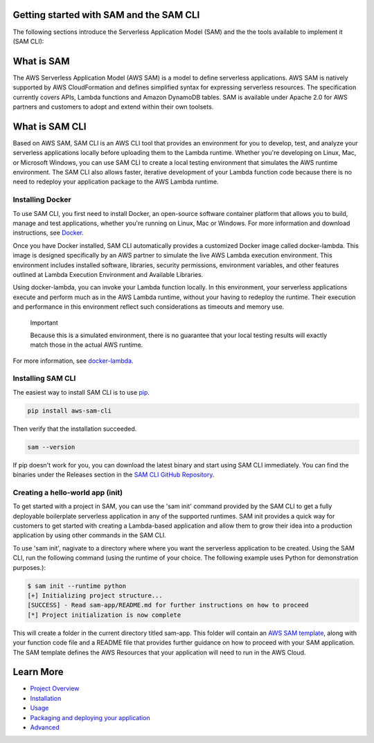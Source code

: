 Getting started with SAM and the SAM CLI
========================================
The following sections introduce the Serverless Application Model (SAM) and the the tools available to implement it (SAM CLI):

What is SAM
===========
The AWS Serverless Application Model (AWS SAM) is a model to define serverless applications. AWS SAM is natively supported by AWS CloudFormation and defines simplified syntax for expressing serverless resources. The specification currently covers APIs, Lambda functions and Amazon DynamoDB tables. SAM is available under Apache 2.0 for AWS partners and customers to adopt and extend within their own toolsets.

What is SAM CLI
===============
Based on AWS SAM, SAM CLI is an AWS CLI tool that provides an environment for you to develop, test, and analyze your serverless applications locally before uploading them to the Lambda runtime. Whether you're developing on Linux, Mac, or Microsoft Windows, you can use SAM CLI to create a local testing environment that simulates the AWS runtime environment. The SAM CLI also allows faster, iterative development of your Lambda function code because there is no need to redeploy your application package to the AWS Lambda runtime.


Installing Docker
~~~~~~~~~~~~~~~~~

To use SAM CLI, you first need to install Docker, an open-source software container platform that allows you to build, manage and test applications, whether you're running on Linux, Mac or Windows. For more information and download instructions, see `Docker <https://www.docker.com/>`__.

Once you have Docker installed, SAM CLI automatically provides a customized Docker image called docker-lambda. This image is designed specifically by an AWS partner to simulate the live AWS Lambda execution environment. This environment includes installed software, libraries, security permissions, environment variables, and other features outlined at Lambda Execution Environment and Available Libraries.

Using docker-lambda, you can invoke your Lambda function locally. In this environment, your serverless applications execute and perform much as in the AWS Lambda runtime, without your having to redeploy the runtime. Their execution and performance in this environment reflect such considerations as timeouts and memory use.

  Important

  Because this is a simulated environment, there is no guarantee that your local testing results will exactly match those in the actual AWS runtime.
For more information, see `docker-lambda <https://github.com/lambci/docker-lambda>`__.

Installing SAM CLI
~~~~~~~~~~~~~~~~~~

The easiest way to install SAM CLI is to use `pip <https://pypi.org/project/pip/>`__.

.. code:: bash

    pip install aws-sam-cli

Then verify that the installation succeeded.

.. code:: bash

  sam --version

If pip doesn't work for you, you can download the latest binary and start using SAM CLI immediately. You can find the binaries under the Releases section in the `SAM CLI GitHub Repository <https://github.com/awslabs/aws-sam-local/releases>`__.

Creating a hello-world app (init)
~~~~~~~~~~~~~~~~~~~~~~~~~~~~~~~~~
To get started with a project in SAM, you can use the 'sam init' command provided by the SAM CLI to get a fully deployable boilerplate serverless application in any of the supported runtimes.  SAM init provides a quick way for customers to get started with creating a Lambda-based application and allow them to grow their idea into a production application by using other commands in the SAM CLI.

To use 'sam init', nagivate to a directory where where you want the serverless application to be created. Using the SAM CLI, run the following command (using the runtime of your choice. The following example uses Python for demonstration purposes.):

.. code::

  $ sam init --runtime python
  [+] Initializing project structure...
  [SUCCESS] - Read sam-app/README.md for further instructions on how to proceed
  [*] Project initialization is now complete
This will create a folder in the current directory titled sam-app. This folder will contain an `AWS  SAM template <https://github.com/awslabs/serverless-application-model>`__, along with your function code file and a README file that provides further guidance on how to proceed with your SAM application. The SAM template defines the AWS Resources that your application will need to run in the AWS Cloud.

Learn More
==========

-  `Project Overview <../README.rst>`__
-  `Installation <installation.rst>`__
-  `Usage <usage.rst>`__
-  `Packaging and deploying your application <deploying_serverless_applications.rst>`__
-  `Advanced <advanced_usage.rst>`__